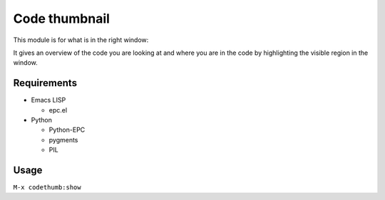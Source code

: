 ================
 Code thumbnail
================

This module is for what is in the right window:

.. image:: https://raw.github.com/tkf/emacs-codethumb/data/codethumb.png

It gives an overview of the code you are looking at and where you are
in the code by highlighting the visible region in the window.


Requirements
------------

* Emacs LISP

  - epc.el

* Python

  - Python-EPC
  - pygments
  - PIL


Usage
-----

``M-x codethumb:show``
